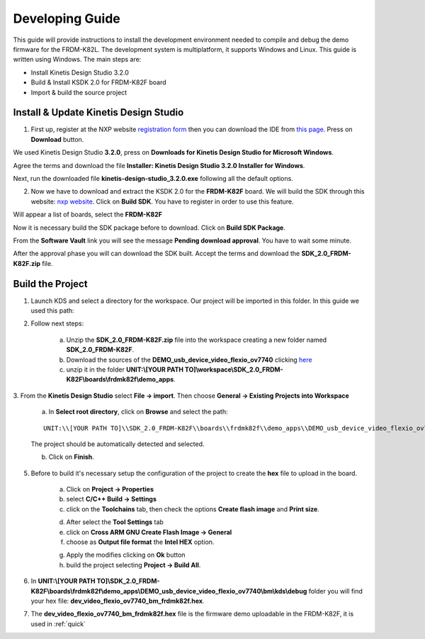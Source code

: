 .. index:: development

.. _develop:

Developing Guide
================

This guide will provide instructions to install the development environment needed to compile and debug the demo firmware for the FRDM-K82L. The development system is multiplatform, it supports Windows and Linux. This guide is written using Windows.
The main steps are:

- Install Kinetis Design Studio 3.2.0

- Build & Install KSDK 2.0 for FRDM-K82F board

- Import & build the source project

Install & Update Kinetis Design Studio
--------------------------------------

1. First up, register at the NXP website `registration form <https://www.nxp.com/webapp/crcl.ccr_register.framework?ACTION_TYPE=registerpage>`_ then you can download the IDE from `this page <http://www.nxp.com/products/software-and-tools/run-time-software/kinetis-software-and-tools/ides-for-kinetis-mcus/kinetis-design-studio-integrated-development-environment-ide:KDS_IDE>`_. Press on **Download** button.

.. image:: _static/download_kinetis_0.jpg

We used Kinetis Design Studio **3.2.0**, press on **Downloads for Kinetis Design Studio for Microsoft Windows**. 

.. image:: _static/download_kinetis_1.jpg

Agree the terms and download the file **Installer: Kinetis Design Studio 3.2.0 Installer for Windows**.

.. image:: _static/download_kinetis_3.jpg

Next, run the downloaded file **kinetis-design-studio_3.2.0.exe** following all the default options.

2. Now we have to download and extract the KSDK 2.0 for the **FRDM-K82F** board. We will build the SDK through this website: `nxp website <http://kex.nxp.com>`_. Click on **Build SDK**. You have to register in order to use this feature.

.. image:: _static/1-BuildSDK.jpg

Will appear a list of boards, select the **FRDM-K82F**

.. image:: _static/3-SelectBoard.jpg

Now it is necessary build the SDK package before to download. Click on **Build SDK Package**.

.. image:: _static/4-BuildSDK-Package.jpg

From the **Software Vault** link you will see the message **Pending download approval**. You have to wait some minute.

.. image:: _static/5-SoftwareVault.jpg

After the approval phase you will can download the SDK built. Accept the terms and download the **SDK_2.0_FRDM-K82F.zip** file.

.. image:: _static/6-Download_now.jpg

Build the Project
-----------------

1. Launch KDS and select a directory for the workspace. Our project will be imported in this folder. In this guide we used this path:

.. image:: _static/kds_workspace.jpg

2. Follow next steps: 

    a. Unzip the **SDK_2.0_FRDM-K82F.zip** file into the workspace creating a new folder named **SDK_2.0_FRDM-K82F**. 

    b. Download the sources of the **DEMO_usb_device_video_flexio_ov7740** clicking `here <_static/DEMO_usb_device_video_flexio_ov7740.zip>`_

    c. unzip it in the folder **UNIT:\\[YOUR PATH TO]\\workspace\\SDK_2.0_FRDM-K82F\\boards\\frdmk82f\\demo_apps**.

3. From the **Kinetis Design Studio** select **File -> import**. 
Then choose **General -> Existing Projects into Workspace**

    .. image:: _static/kds_archive.jpg

    a. In **Select root directory**, click on **Browse** and select the path: 

    ::

        UNIT:\\[YOUR PATH TO]\\SDK_2.0_FRDM-K82F\\boards\\frdmk82f\\demo_apps\\DEMO_usb_device_video_flexio_ov7740

    The project should be automatically detected and selected. 

    b. Click on **Finish**.

    .. image:: _static/import_project.jpg

5. Before to build it's necessary setup the configuration of the project to create the **hex** file to upload in the board. 

    a. Click on **Project -> Properties** 

    b. select **C/C++ Build -> Settings** 

    c. click on the **Toolchains** tab, then check the options **Create flash image** and **Print size**.

    .. image:: _static/configuration1.jpg

    d. After select the **Tool Settings** tab

    e. click on **Cross ARM GNU Create Flash Image -> General**

    f. choose as **Output file format** the **Intel HEX** option.

    .. image:: _static/configuration2.jpg

    g. Apply the modifies clicking on **Ok** button

    h. build the project selecting **Project -> Build All**.

6. In **UNIT:\\[YOUR PATH TO]\\SDK_2.0_FRDM-K82F\\boards\\frdmk82f\\demo_apps\\DEMO_usb_device_video_flexio_ov7740\\bm\\kds\\debug** folder you will find your hex file: **dev_video_flexio_ov7740_bm_frdmk82f.hex**.

.. image:: _static/hex.jpg

7. The **dev_video_flexio_ov7740_bm_frdmk82f.hex** file is the firmware demo uploadable in the FRDM-K82F, it is used in :ref:`quick`


